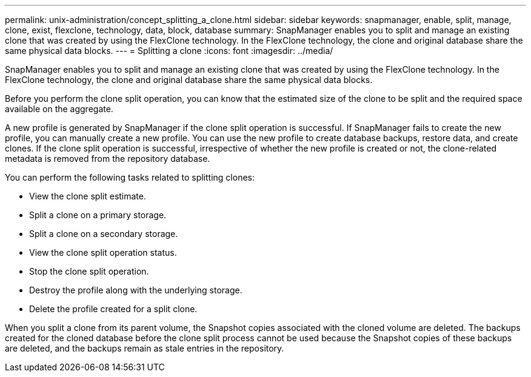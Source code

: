 ---
permalink: unix-administration/concept_splitting_a_clone.html
sidebar: sidebar
keywords: snapmanager, enable, split, manage, clone, exist, flexclone, technology, data, block, database
summary: SnapManager enables you to split and manage an existing clone that was created by using the FlexClone technology. In the FlexClone technology, the clone and original database share the same physical data blocks.
---
= Splitting a clone
:icons: font
:imagesdir: ../media/

[.lead]
SnapManager enables you to split and manage an existing clone that was created by using the FlexClone technology. In the FlexClone technology, the clone and original database share the same physical data blocks.

Before you perform the clone split operation, you can know that the estimated size of the clone to be split and the required space available on the aggregate.

A new profile is generated by SnapManager if the clone split operation is successful. If SnapManager fails to create the new profile, you can manually create a new profile. You can use the new profile to create database backups, restore data, and create clones. If the clone split operation is successful, irrespective of whether the new profile is created or not, the clone-related metadata is removed from the repository database.

You can perform the following tasks related to splitting clones:

* View the clone split estimate.
* Split a clone on a primary storage.
* Split a clone on a secondary storage.
* View the clone split operation status.
* Stop the clone split operation.
* Destroy the profile along with the underlying storage.
* Delete the profile created for a split clone.

When you split a clone from its parent volume, the Snapshot copies associated with the cloned volume are deleted. The backups created for the cloned database before the clone split process cannot be used because the Snapshot copies of these backups are deleted, and the backups remain as stale entries in the repository.
